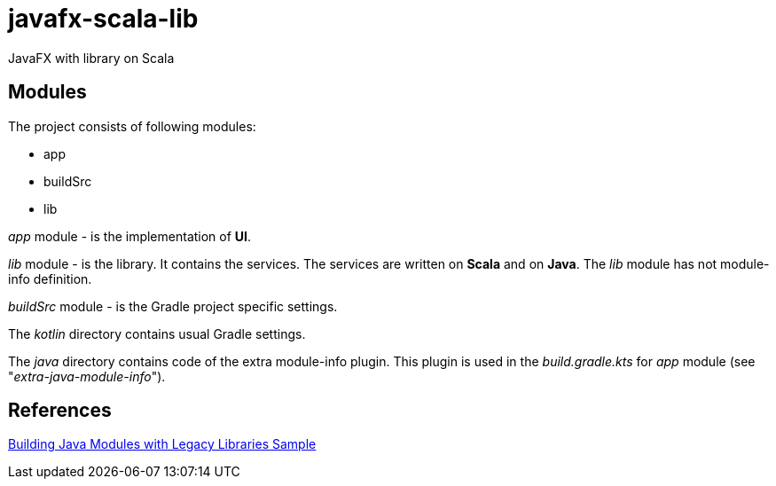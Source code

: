 = javafx-scala-lib

JavaFX with library on Scala

== Modules
The project consists of following modules:

* app
* buildSrc
* lib

_app_ module - is the implementation of *UI*.

_lib_ module - is the library. It contains the services. The services are written on *Scala* and on *Java*. The _lib_ module has not module-info definition.

_buildSrc_ module - is the Gradle project specific settings.

The _kotlin_ directory contains usual Gradle settings.

The _java_ directory contains code of the extra module-info plugin.
This plugin is used in the _build.gradle.kts_ for _app_ module (see "_extra-java-module-info_").

== References
https://docs.gradle.org/current/samples/sample_java_modules_with_transform.html[Building Java Modules with Legacy Libraries Sample]